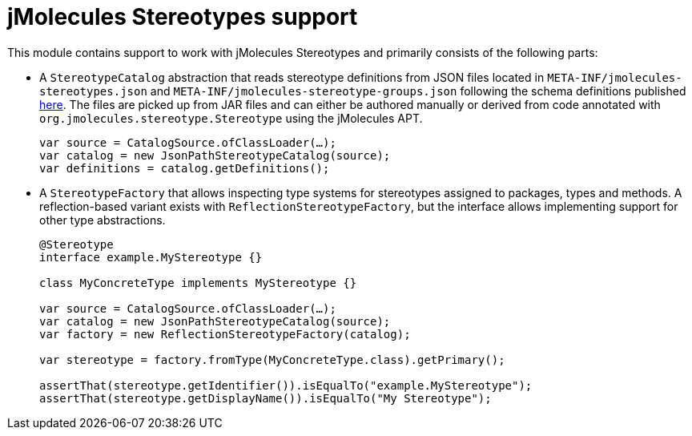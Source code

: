 = jMolecules Stereotypes support

This module contains support to work with jMolecules Stereotypes and primarily consists of the following parts:

* A `StereotypeCatalog` abstraction that reads stereotype definitions from JSON files located in `META-INF/jmolecules-stereotypes.json` and `META-INF/jmolecules-stereotype-groups.json` following the schema definitions published https://schemas.jmolecules.org/jmolecules-catalog.json[here]. The files are picked up from JAR files and can either be authored manually or derived from code annotated with `org.jmolecules.stereotype.Stereotype` using the jMolecules APT.
+
[source, java]
----
var source = CatalogSource.ofClassLoader(…);
var catalog = new JsonPathStereotypeCatalog(source);
var definitions = catalog.getDefinitions();
----

* A `StereotypeFactory` that allows inspecting type systems for stereotypes assigned to packages, types and methods. A reflection-based variant exists with `ReflectionStereotypeFactory`, but the interface allows implementing support for other type abstractions.
+
[source, java]
----
@Stereotype
interface example.MyStereotype {}

class MyConcreteType implements MyStereotype {}

var source = CatalogSource.ofClassLoader(…);
var catalog = new JsonPathStereotypeCatalog(source);
var factory = new ReflectionStereotypeFactory(catalog);

var stereotype = factory.fromType(MyConcreteType.class).getPrimary();

assertThat(stereotype.getIdentifier()).isEqualTo("example.MyStereotype");
assertThat(stereotype.getDisplayName()).isEqualTo("My Stereotype");
----
